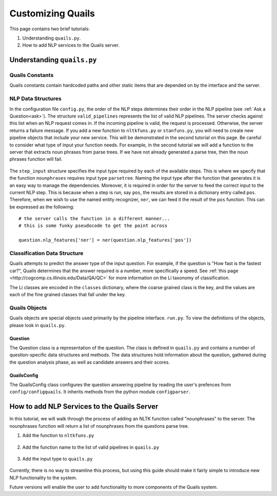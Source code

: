 .. _custom:

==================
Customizing Quails
==================

This page contains two brief tutorials:

1. Understanding ``quails.py``.
2. How to add NLP services to the Quails server.

Understanding ``quails.py``
===========================

Quails Constants
----------------

Quails constants contain hardcoded paths and other static items that are depended on by the interface and the server.

.. figure:: images/QuailsConstants.png
	:align: center
	:scale: 50

NLP Data Structures
-------------------

In the configuration file ``config.py``, the order of the NLP steps determines their order in the NLP pipeline (see :ref:`Ask a Question<ask>`).  The structure ``valid_pipelines`` represents the list of valid NLP pipelines.  The server checks against this list when an NLP request comes in.  If the incoming pipeline is valid, the request is processed.  Otherwise, the server returns a failure message.  If you add a new function to ``nltkfuns.py`` or ``stanfuns.py``, you will need to create new pipeline objects that include your new service. This will be demonstrated in the second tutorial on this page.  Be careful to consider what type of input your function needs.  For example, in the second tutorial we will add a function to the server that extracts noun phrases from parse trees.  If we have not already generated a parse tree, then the noun phrases function will fail.

.. figure:: images/QuailsValidPipelines.png
	:align: center

The ``step_input`` structure specifies the input type required by each of the available steps.  This is where we specify that the function ``nounphrases`` requires input type ``parsetree``.  Naming the input type after the function that generates it is an easy way to manage the dependencies.  Moreover, it is required in order for the server to feed the correct input to the current NLP step.  This is because when a step is run, say ``pos``, the results are stored in a dictionary entry called ``pos``.  Therefore, when we wish to use the named entity recognizer, ``ner``, we can feed it the result of the ``pos`` function.  This can be expressed as the following:

::

	# the server calls the function in a different manner...
	# this is some funky pseudocode to get the point across

	question.nlp_features['ner'] = ner(question.nlp_features['pos'])

.. figure:: images/QuailsNLPInputTypes.png
	:align: center
	:scale: 50

Classification Data Structure
-----------------------------

Quails attempts to predict the answer type of the input question.  For example, if the question is "How fast is the fastest car?", Quails determines that the answer required is a number, more specifically a speed.  See :ref:`this page <http://cogcomp.cs.illinois.edu/Data/QA/QC>` for more information on the Li taxonomy of classification.

The Li classes are encoded in the ``classes`` dictionary, where the coarse grained class is the key, and the values are each of the fine grained classes that fall under the key.

.. figure:: images/QuailsLiClasses.png
	:align: center
	:scale: 50

Quails Objects
--------------

Quails objects are special objects used primarily by the pipeline interface. ``run.py``.  To view the definitions of the objects, please look in ``quails.py``.

Question
^^^^^^^^

The Question class is a representation of the question.  The class is defined in ``quails.py`` and contains a number of question-specific data structures and methods.  The data structures hold information about the question, gathered during the question analysis phase, as well as candidate answers and their scores.


QuailsConfig
^^^^^^^^^^^^

The QuailsConfig class configures the question answering pipeline by reading the user's prefences from ``config/configquails``.  It inherits methods from the python module ``configparser``.

How to add NLP Services to the Quails Server
============================================

In this tutorial, we will walk through the process of adding an NLTK function called "nounphrases" to the server.  The nounphrases function will return a list of nounphrases from the questions parse tree.

1.  Add the function to ``nltkfuns.py``

.. figure:: images/npnew.png
	:align: center

.. figure:: images/npfun.png
	:align: center
	:scale: 50

2.  Add the function name to the list of valid pipelines in ``quails.py``

.. figure:: images/nppipe.png
	:align: center

3.  Add the input type to ``quails.py``

.. figure:: images/npinput.png
	:align: center
	:scale: 50

Currently, there is no way to streamline this process, but using this guide should make it fairly simple to introduce new NLP functionality to the system.  

Future versions will enable the user to add functionality to more components of the Quails system.
  

